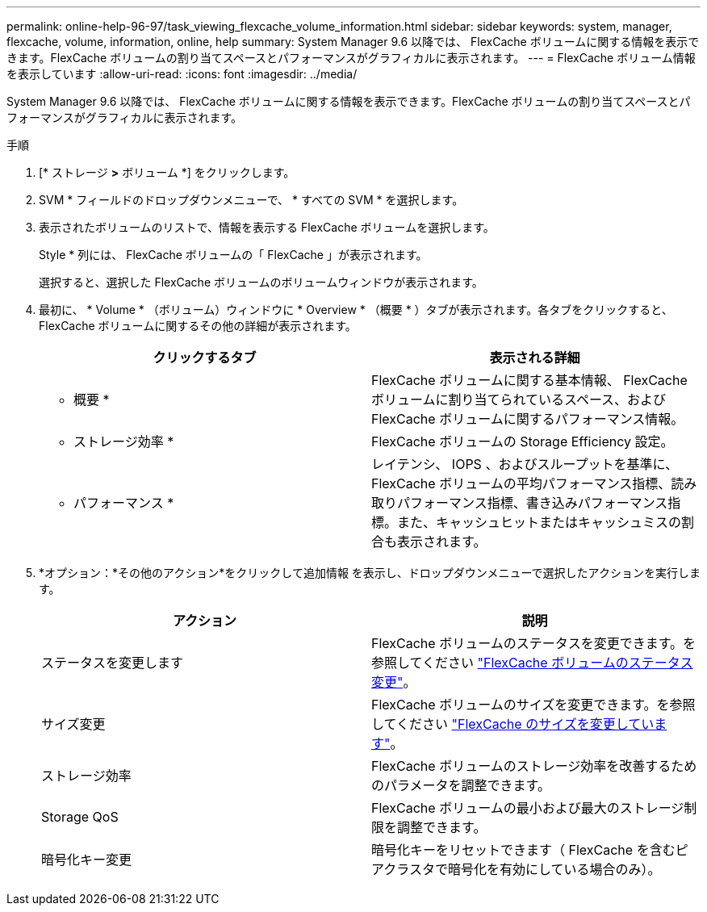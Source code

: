 ---
permalink: online-help-96-97/task_viewing_flexcache_volume_information.html 
sidebar: sidebar 
keywords: system, manager, flexcache, volume, information, online, help 
summary: System Manager 9.6 以降では、 FlexCache ボリュームに関する情報を表示できます。FlexCache ボリュームの割り当てスペースとパフォーマンスがグラフィカルに表示されます。 
---
= FlexCache ボリューム情報を表示しています
:allow-uri-read: 
:icons: font
:imagesdir: ../media/


[role="lead"]
System Manager 9.6 以降では、 FlexCache ボリュームに関する情報を表示できます。FlexCache ボリュームの割り当てスペースとパフォーマンスがグラフィカルに表示されます。

.手順
. [* ストレージ *>* ボリューム *] をクリックします。
. SVM * フィールドのドロップダウンメニューで、 * すべての SVM * を選択します。
. 表示されたボリュームのリストで、情報を表示する FlexCache ボリュームを選択します。
+
Style * 列には、 FlexCache ボリュームの「 FlexCache 」が表示されます。

+
選択すると、選択した FlexCache ボリュームのボリュームウィンドウが表示されます。

. 最初に、 * Volume * （ボリューム）ウィンドウに * Overview * （概要 * ）タブが表示されます。各タブをクリックすると、 FlexCache ボリュームに関するその他の詳細が表示されます。
+
|===
| クリックするタブ | 表示される詳細 


 a| 
* 概要 *
 a| 
FlexCache ボリュームに関する基本情報、 FlexCache ボリュームに割り当てられているスペース、および FlexCache ボリュームに関するパフォーマンス情報。



 a| 
* ストレージ効率 *
 a| 
FlexCache ボリュームの Storage Efficiency 設定。



 a| 
* パフォーマンス *
 a| 
レイテンシ、 IOPS 、およびスループットを基準に、 FlexCache ボリュームの平均パフォーマンス指標、読み取りパフォーマンス指標、書き込みパフォーマンス指標。また、キャッシュヒットまたはキャッシュミスの割合も表示されます。

|===
. *オプション：*その他のアクション*をクリックして追加情報 を表示し、ドロップダウンメニューで選択したアクションを実行します。
+
|===
| アクション | 説明 


 a| 
ステータスを変更します
 a| 
FlexCache ボリュームのステータスを変更できます。を参照してください link:task_changing_status_flexcache_volume.html["FlexCache ボリュームのステータス変更"]。



 a| 
サイズ変更
 a| 
FlexCache ボリュームのサイズを変更できます。を参照してください link:task_resizing_flexcache_volumes.html["FlexCache のサイズを変更しています"]。



 a| 
ストレージ効率
 a| 
FlexCache ボリュームのストレージ効率を改善するためのパラメータを調整できます。



 a| 
Storage QoS
 a| 
FlexCache ボリュームの最小および最大のストレージ制限を調整できます。



 a| 
暗号化キー変更
 a| 
暗号化キーをリセットできます（ FlexCache を含むピアクラスタで暗号化を有効にしている場合のみ）。

|===

